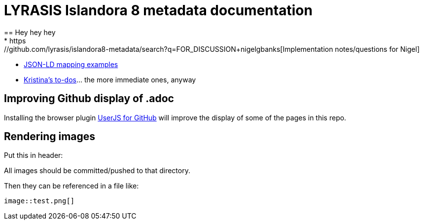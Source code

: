 = LYRASIS Islandora 8 metadata documentation
== Hey hey hey
* https://github.com/lyrasis/islandora8-metadata/search?q=FOR_DISCUSSION+nigelgbanks[Implementation notes/questions for Nigel]
* https://github.com/lyrasis/islandora8-metadata/search?q=source%2Cjavascript[JSON-LD mapping examples]
* https://github.com/lyrasis/islandora8-metadata/search?q=TODO+kspurgin[Kristina's to-dos]... the more immediate ones, anyway

== Improving Github display of .adoc

Installing the browser plugin https://github.com/powerman/userjs-github-asciidoc[UserJS for GitHub] will improve the display of some of the pages in this repo.

== Rendering images

Put this in header:

----
ifdef::env-github[]
:imagesdir: https://raw.githubusercontent.com/lyrasis/islandora8-metadata/main/images
endif::[]
----

All images should be committed/pushed to that directory.

Then they can be referenced in a file like:

----
image::test.png[]
----


